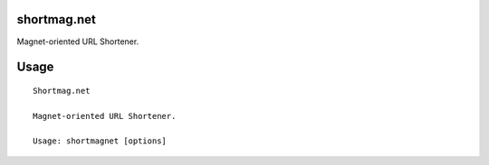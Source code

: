 shortmag.net
-----------------------------

.. image:: https://travis-ci.org/xayon/shortmagnet.svg?branch=master
    :target: https://travis-ci.org/xayon/shortmagnet

.. image:: https://coveralls.io/repos/github/xayon/shortmagnet/badge.svg?branch=master
 :target: https://coveralls.io/github/xayon/shortmagnet?branch=master

.. image:: https://badge.fury.io/py/shortmagnet.svg
    :target: https://badge.fury.io/py/shortmagnet

Magnet-oriented URL Shortener.


Usage
-----

::

    Shortmag.net

    Magnet-oriented URL Shortener.

    Usage: shortmagnet [options]
